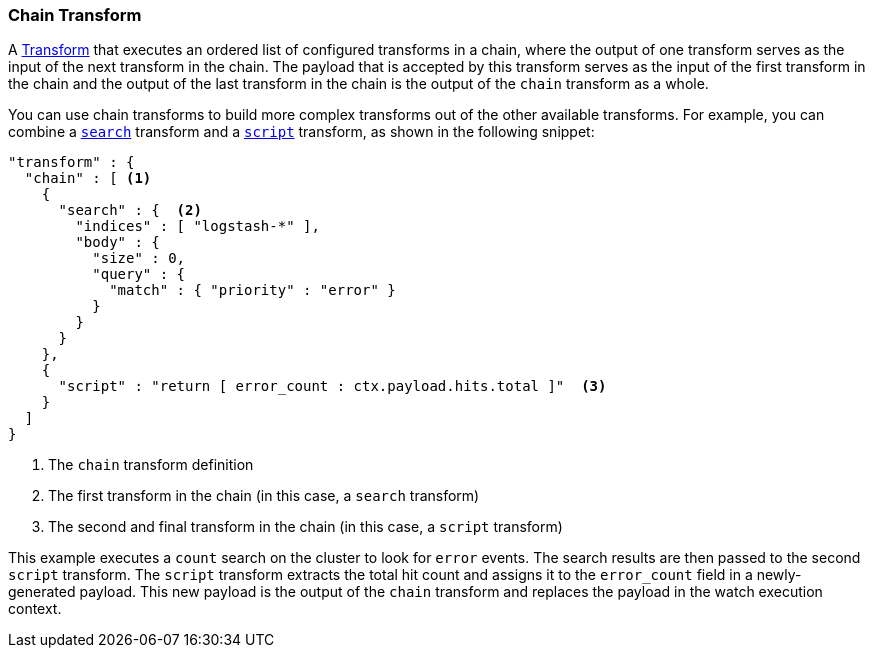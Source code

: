 [[transform-chain]]
=== Chain Transform

A <<transform, Transform>> that executes an ordered list of configured transforms
in a chain, where the output of one transform serves as the input of the next
transform in the chain. The payload that is accepted by this transform serves as
the input of the first transform in the chain and the output of the last transform
in the chain is the output of the `chain` transform as a whole.

You can use chain transforms to build more complex transforms out of the other
available transforms. For example, you can combine a <<transform-search, `search`>>
transform and a <<transform-script, `script`>> transform, as shown in the
following snippet:

[source,js]
--------------------------------------------------
"transform" : {
  "chain" : [ <1>
    {
      "search" : {  <2>
        "indices" : [ "logstash-*" ],
        "body" : {
          "size" : 0,
          "query" : {
            "match" : { "priority" : "error" }
          }
        }
      }
    },
    {
      "script" : "return [ error_count : ctx.payload.hits.total ]"  <3>
    }
  ]
}
--------------------------------------------------
<1> The `chain` transform definition
<2> The first transform in the chain (in this case, a `search` transform)
<3> The second and final transform in the chain (in this case, a `script`
    transform)

This example executes a `count` search on the cluster to look for `error` events.
The search results are then passed to the second `script` transform. The `script`
transform extracts the total hit count and assigns it to the `error_count` field
in a newly-generated payload. This new payload is the output of the `chain`
transform and replaces the payload in the watch execution context.
